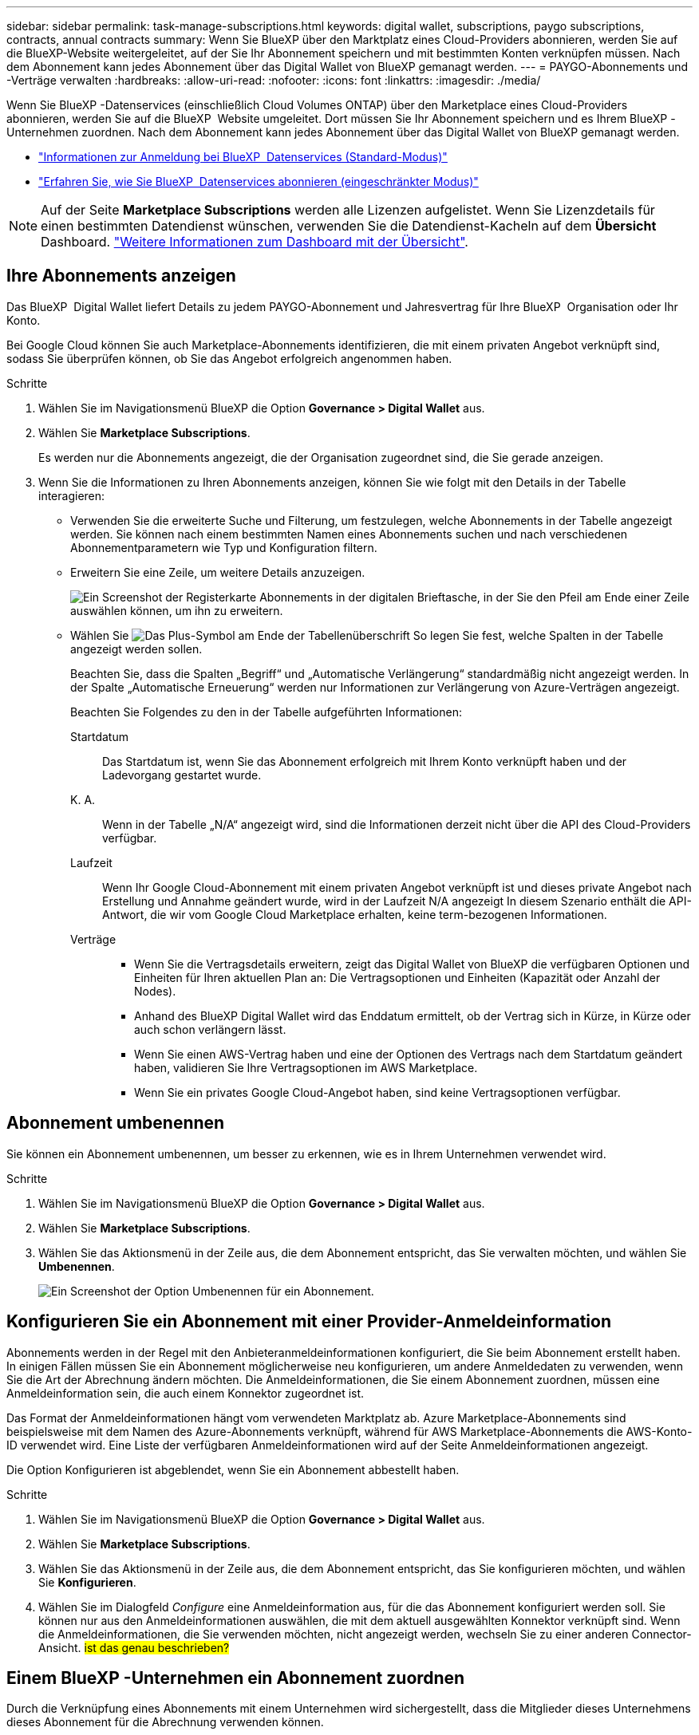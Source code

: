 ---
sidebar: sidebar 
permalink: task-manage-subscriptions.html 
keywords: digital wallet, subscriptions, paygo subscriptions, contracts, annual contracts 
summary: Wenn Sie BlueXP über den Marktplatz eines Cloud-Providers abonnieren, werden Sie auf die BlueXP-Website weitergeleitet, auf der Sie Ihr Abonnement speichern und mit bestimmten Konten verknüpfen müssen. Nach dem Abonnement kann jedes Abonnement über das Digital Wallet von BlueXP gemanagt werden. 
---
= PAYGO-Abonnements und -Verträge verwalten
:hardbreaks:
:allow-uri-read: 
:nofooter: 
:icons: font
:linkattrs: 
:imagesdir: ./media/


[role="lead"]
Wenn Sie BlueXP -Datenservices (einschließlich Cloud Volumes ONTAP) über den Marketplace eines Cloud-Providers abonnieren, werden Sie auf die BlueXP  Website umgeleitet. Dort müssen Sie Ihr Abonnement speichern und es Ihrem BlueXP -Unternehmen zuordnen. Nach dem Abonnement kann jedes Abonnement über das Digital Wallet von BlueXP gemanagt werden.

* https://docs.netapp.com/us-en/bluexp-setup-admin/task-subscribe-standard-mode.html["Informationen zur Anmeldung bei BlueXP  Datenservices (Standard-Modus)"^]
* https://docs.netapp.com/us-en/bluexp-setup-admin/task-subscribe-restricted-mode.html["Erfahren Sie, wie Sie BlueXP  Datenservices abonnieren (eingeschränkter Modus)"^]



NOTE: Auf der Seite *Marketplace Subscriptions* werden alle Lizenzen aufgelistet. Wenn Sie Lizenzdetails für einen bestimmten Datendienst wünschen, verwenden Sie die Datendienst-Kacheln auf dem *Übersicht* Dashboard. link:task-homepage.html#overview-page["Weitere Informationen zum Dashboard mit der Übersicht"].



== Ihre Abonnements anzeigen

Das BlueXP  Digital Wallet liefert Details zu jedem PAYGO-Abonnement und Jahresvertrag für Ihre BlueXP  Organisation oder Ihr Konto.

Bei Google Cloud können Sie auch Marketplace-Abonnements identifizieren, die mit einem privaten Angebot verknüpft sind, sodass Sie überprüfen können, ob Sie das Angebot erfolgreich angenommen haben.

.Schritte
. Wählen Sie im Navigationsmenü BlueXP die Option *Governance > Digital Wallet* aus.
. Wählen Sie *Marketplace Subscriptions*.
+
Es werden nur die Abonnements angezeigt, die der Organisation zugeordnet sind, die Sie gerade anzeigen.

. Wenn Sie die Informationen zu Ihren Abonnements anzeigen, können Sie wie folgt mit den Details in der Tabelle interagieren:
+
** Verwenden Sie die erweiterte Suche und Filterung, um festzulegen, welche Abonnements in der Tabelle angezeigt werden. Sie können nach einem bestimmten Namen eines Abonnements suchen und nach verschiedenen Abonnementparametern wie Typ und Konfiguration filtern.
** Erweitern Sie eine Zeile, um weitere Details anzuzeigen.
+
image:screenshot-subscriptions-expand.png["Ein Screenshot der Registerkarte Abonnements in der digitalen Brieftasche, in der Sie den Pfeil am Ende einer Zeile auswählen können, um ihn zu erweitern."]

** Wählen Sie image:icon-column-selector.png["Das Plus-Symbol am Ende der Tabellenüberschrift"] So legen Sie fest, welche Spalten in der Tabelle angezeigt werden sollen.
+
Beachten Sie, dass die Spalten „Begriff“ und „Automatische Verlängerung“ standardmäßig nicht angezeigt werden. In der Spalte „Automatische Erneuerung“ werden nur Informationen zur Verlängerung von Azure-Verträgen angezeigt.



+
Beachten Sie Folgendes zu den in der Tabelle aufgeführten Informationen:

+
Startdatum:: Das Startdatum ist, wenn Sie das Abonnement erfolgreich mit Ihrem Konto verknüpft haben und der Ladevorgang gestartet wurde.
K. A.:: Wenn in der Tabelle „N/A“ angezeigt wird, sind die Informationen derzeit nicht über die API des Cloud-Providers verfügbar.
Laufzeit:: Wenn Ihr Google Cloud-Abonnement mit einem privaten Angebot verknüpft ist und dieses private Angebot nach Erstellung und Annahme geändert wurde, wird in der Laufzeit N/A angezeigt In diesem Szenario enthält die API-Antwort, die wir vom Google Cloud Marketplace erhalten, keine term-bezogenen Informationen.
Verträge::
+
--
** Wenn Sie die Vertragsdetails erweitern, zeigt das Digital Wallet von BlueXP die verfügbaren Optionen und Einheiten für Ihren aktuellen Plan an: Die Vertragsoptionen und Einheiten (Kapazität oder Anzahl der Nodes).
** Anhand des BlueXP Digital Wallet wird das Enddatum ermittelt, ob der Vertrag sich in Kürze, in Kürze oder auch schon verlängern lässt.
** Wenn Sie einen AWS-Vertrag haben und eine der Optionen des Vertrags nach dem Startdatum geändert haben, validieren Sie Ihre Vertragsoptionen im AWS Marketplace.
** Wenn Sie ein privates Google Cloud-Angebot haben, sind keine Vertragsoptionen verfügbar.


--






== Abonnement umbenennen

Sie können ein Abonnement umbenennen, um besser zu erkennen, wie es in Ihrem Unternehmen verwendet wird.

.Schritte
. Wählen Sie im Navigationsmenü BlueXP die Option *Governance > Digital Wallet* aus.
. Wählen Sie *Marketplace Subscriptions*.
. Wählen Sie das Aktionsmenü in der Zeile aus, die dem Abonnement entspricht, das Sie verwalten möchten, und wählen Sie *Umbenennen*.
+
image:screenshot_rename_subscription.png["Ein Screenshot der Option Umbenennen für ein Abonnement."]





== Konfigurieren Sie ein Abonnement mit einer Provider-Anmeldeinformation

Abonnements werden in der Regel mit den Anbieteranmeldeinformationen konfiguriert, die Sie beim Abonnement erstellt haben. In einigen Fällen müssen Sie ein Abonnement möglicherweise neu konfigurieren, um andere Anmeldedaten zu verwenden, wenn Sie die Art der Abrechnung ändern möchten. Die Anmeldeinformationen, die Sie einem Abonnement zuordnen, müssen eine Anmeldeinformation sein, die auch einem Konnektor zugeordnet ist.

Das Format der Anmeldeinformationen hängt vom verwendeten Marktplatz ab. Azure Marketplace-Abonnements sind beispielsweise mit dem Namen des Azure-Abonnements verknüpft, während für AWS Marketplace-Abonnements die AWS-Konto-ID verwendet wird. Eine Liste der verfügbaren Anmeldeinformationen wird auf der Seite Anmeldeinformationen angezeigt.

Die Option Konfigurieren ist abgeblendet, wenn Sie ein Abonnement abbestellt haben.

.Schritte
. Wählen Sie im Navigationsmenü BlueXP die Option *Governance > Digital Wallet* aus.
. Wählen Sie *Marketplace Subscriptions*.
. Wählen Sie das Aktionsmenü in der Zeile aus, die dem Abonnement entspricht, das Sie konfigurieren möchten, und wählen Sie *Konfigurieren*.
. Wählen Sie im Dialogfeld _Configure_ eine Anmeldeinformation aus, für die das Abonnement konfiguriert werden soll. Sie können nur aus den Anmeldeinformationen auswählen, die mit dem aktuell ausgewählten Konnektor verknüpft sind. Wenn die Anmeldeinformationen, die Sie verwenden möchten, nicht angezeigt werden, wechseln Sie zu einer anderen Connector-Ansicht. ## ist das genau beschrieben? ##




== Einem BlueXP -Unternehmen ein Abonnement zuordnen

Durch die Verknüpfung eines Abonnements mit einem Unternehmen wird sichergestellt, dass die Mitglieder dieses Unternehmens dieses Abonnement für die Abrechnung verwenden können.

Sie können die Nutzung eines Abonnements auf eine bestimmte Organisation beschränken oder das Abonnement zwischen mehreren Organisationen freigeben. Sie können auch das Abonnement einer bestehenden Organisation ersetzen, wenn dies erforderlich ist.

Sie müssen über die Administratorrolle des Unternehmens verfügen, um ein Abonnement mit einer Organisation verknüpfen zu können.


NOTE: BlueXP  unterstützt das Identitäts- und Zugriffsmanagement (Identity and Access Management, IAM) im Standardmodus, bei dem Unternehmen Benutzer und Ressourcen verwalten. Wenn Sie BlueXP  im privaten oder eingeschränkten Modus verwenden, verwenden Sie ein BlueXP  _Account_, um Benutzer und Ressourcen, einschließlich Abonnements, zu verwalten.

.Schritte
. Wählen Sie im Navigationsmenü BlueXP die Option *Governance > Digital Wallet* aus.
. Wählen Sie *Marketplace Subscriptions*.
. Wählen Sie das Aktionsmenü in der Zeile aus, die dem Abonnement entspricht, das Sie zuordnen möchten, und wählen Sie *Associate*.
. Wählen Sie im Dialogfeld *Abonnement verknüpfen* eine(n) Organisation(en) aus, der/denen dieses Abonnement zugeordnet werden soll.
. Verwenden Sie optional den Schieberegler, um anzugeben, dass Sie ein vorhandenes Abonnement für die ausgewählte Organisation ersetzen.
. Wählen Sie *Mitarbeiter*.




== Anzeigen von Anmeldeinformationen, die mit einem Abonnement verknüpft sind

##die Zugangsdaten für ein bestimmtes Abonnement können Sie auf der Seite *Marketplace Abonnements* in der Digital Wallet einsehen. Auf diese Weise können Sie überprüfen, wie das Abonnement abgerechnet wird. Da die Anmeldeinformationen auch an den verwendeten Connector gebunden sind, müssen Sie den Connector auswählen, der mit dem Abonnement verknüpft ist, das Sie sehen möchten.##


NOTE: Verwenden Sie die Dropdown-Liste Connector in der oberen Navigationsleiste, um bei Bedarf zwischen den Anschlüssen zu wechseln.

.Schritte
. Wählen Sie im Navigationsmenü BlueXP die Option *Governance > Digital Wallet* aus.
. Wählen Sie *Marketplace Subscriptions*.
. Wählen Sie in der Zeile, die das Abonnement enthält, dessen Anmeldeinformationen Sie anzeigen möchten, Ansicht aus. Wenn einem Abonnement mehrere Anmeldeinformationen zugeordnet sind, werden möglicherweise keine Anmeldeinformationen angezeigt, und Sie werden aufgefordert, einen anderen Konnektor auszuwählen.




== Fügen Sie ein neues Marketplace-Abonnement hinzu

Sie können ein Marketplace-Abonnement direkt über das Digital Wallet abonnieren.

[role="tabbed-block"]
====
.AWS
--
Im folgenden Video werden die Schritte zum Abonnieren von BlueXP  über den AWS Marketplace gezeigt:

.Abonnieren Sie BlueXP über den AWS Marketplace
video::096e1740-d115-44cf-8c27-b051011611eb[panopto]
--
.Azure
--
Im folgenden Video sehen Sie, wie Sie im Azure Marketplace abonnieren:

.Abonnieren Sie BlueXP über den Azure Marketplace
video::b7e97509-2ecf-4fa0-b39b-b0510109a318[panopto]
--
.Google Cloud
--
Im folgenden Video sehen Sie, wie Sie sich für den Google Cloud Marketplace anmelden können:

.Abonnieren Sie BlueXP über den Google Cloud Marketplace
video::373b96de-3691-4d84-b3f3-b05101161638[panopto]
--
====
.Schritte
. Wählen Sie im Navigationsmenü BlueXP die Option *Governance > Digital Wallet* aus.
. Wählen Sie *Marketplace Subscriptions*.
. Wählen Sie über der Tabelle *Abonnements* *Abonnement hinzufügen*.
. Wählen Sie im Dialogfeld _Add Subscription_ einen Cloud-Provider aus.
+
.. Wenn Sie sich für ein AWS Abonnement entscheiden, wählen Sie, ob Sie einen Jahresvertrag oder ein PAYGO-Abonnement wünschen.


. Wählen Sie *Abonnement hinzufügen*, um zum Marktplatz des Anbieters zu navigieren und die angegebenen Schritte auszuführen.
. Wenn Sie fertig sind, kehren Sie zum BlueXP  zurück, um den Prozess abzuschließen.

